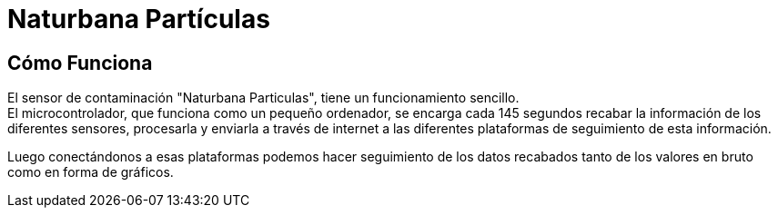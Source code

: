 Naturbana Partículas
====================
:icons: font

Cómo Funciona
-------------

El sensor de contaminación "Naturbana Particulas", tiene un funcionamiento sencillo. +
El microcontrolador, que funciona como un pequeño ordenador, se encarga cada 145 segundos recabar la información de los diferentes sensores,
procesarla y enviarla a través de internet a las diferentes plataformas de seguimiento de esta información.

Luego conectándonos a esas plataformas podemos hacer seguimiento de los datos recabados tanto de los valores en bruto como en forma de gráficos.
